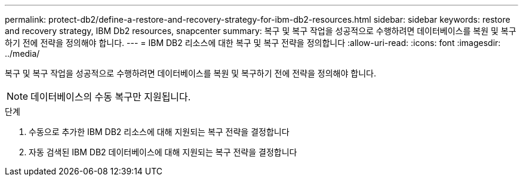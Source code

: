 ---
permalink: protect-db2/define-a-restore-and-recovery-strategy-for-ibm-db2-resources.html 
sidebar: sidebar 
keywords: restore and recovery strategy, IBM Db2 resources, snapcenter 
summary: 복구 및 복구 작업을 성공적으로 수행하려면 데이터베이스를 복원 및 복구하기 전에 전략을 정의해야 합니다. 
---
= IBM DB2 리소스에 대한 복구 및 복구 전략을 정의합니다
:allow-uri-read: 
:icons: font
:imagesdir: ../media/


[role="lead"]
복구 및 복구 작업을 성공적으로 수행하려면 데이터베이스를 복원 및 복구하기 전에 전략을 정의해야 합니다.


NOTE: 데이터베이스의 수동 복구만 지원됩니다.

.단계
. 수동으로 추가한 IBM DB2 리소스에 대해 지원되는 복구 전략을 결정합니다
. 자동 검색된 IBM DB2 데이터베이스에 대해 지원되는 복구 전략을 결정합니다

